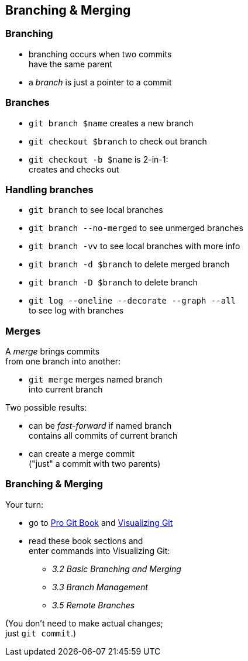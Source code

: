 == Branching & Merging

=== Branching

* branching occurs when two commits +
have the same parent
* a _branch_ is just a pointer to a commit

=== Branches

* `git branch $name` creates a new branch
* `git checkout $branch` to check out branch
* `git checkout -b $name` is 2-in-1: +
creates and checks out

=== Handling branches

* `git branch` to see local branches
* `git branch --no-merged` to see unmerged branches
* `git branch -vv` to see local branches with more info
* `git branch -d $branch` to delete merged branch
* `git branch -D $branch` to delete branch
* `git log --oneline --decorate --graph --all` +
to see log with branches

=== Merges

A _merge_ brings commits +
from one branch into another:

* `git merge` merges named branch +
into current branch

Two possible results:

* can be _fast-forward_ if named branch +
contains all commits of current branch
* can create a merge commit +
("just" a commit with two parents)

=== Branching & Merging

Your turn:

* go to https://git-scm.com/book/en/v2[Pro Git Book] and http://git-school.github.io/visualizing-git/[Visualizing Git]
* read these book sections and +
enter commands into Visualizing Git:
** _3.2 Basic Branching and Merging_
** _3.3 Branch Management_
** _3.5 Remote Branches_

(You don't need to make actual changes; +
just `git commit`.)
